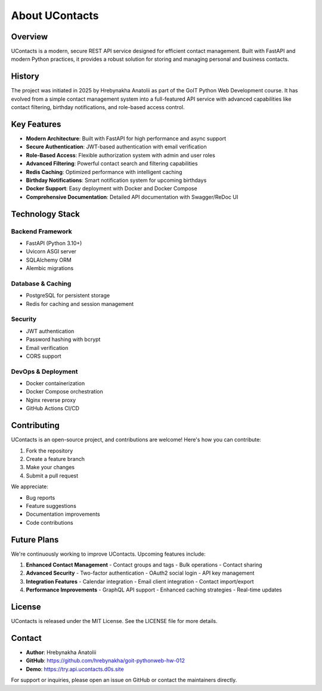 .. _about:

About UContacts
=============

Overview
--------

UContacts is a modern, secure REST API service designed for efficient contact management. Built with FastAPI and modern Python practices, it provides a robust solution for storing and managing personal and business contacts.

History
-------

The project was initiated in 2025 by Hrebynakha Anatolii as part of the GoIT Python Web Development course. It has evolved from a simple contact management system into a full-featured API service with advanced capabilities like contact filtering, birthday notifications, and role-based access control.

Key Features
----------

- **Modern Architecture**: Built with FastAPI for high performance and async support
- **Secure Authentication**: JWT-based authentication with email verification
- **Role-Based Access**: Flexible authorization system with admin and user roles
- **Advanced Filtering**: Powerful contact search and filtering capabilities
- **Redis Caching**: Optimized performance with intelligent caching
- **Birthday Notifications**: Smart notification system for upcoming birthdays
- **Docker Support**: Easy deployment with Docker and Docker Compose
- **Comprehensive Documentation**: Detailed API documentation with Swagger/ReDoc UI

Technology Stack
-------------

Backend Framework
~~~~~~~~~~~~~~
- FastAPI (Python 3.10+)
- Uvicorn ASGI server
- SQLAlchemy ORM
- Alembic migrations

Database & Caching
~~~~~~~~~~~~~~~
- PostgreSQL for persistent storage
- Redis for caching and session management

Security
~~~~~~~
- JWT authentication
- Password hashing with bcrypt
- Email verification
- CORS support

DevOps & Deployment
~~~~~~~~~~~~~~~~
- Docker containerization
- Docker Compose orchestration
- Nginx reverse proxy
- GitHub Actions CI/CD

Contributing
-----------

UContacts is an open-source project, and contributions are welcome! Here's how you can contribute:

1. Fork the repository
2. Create a feature branch
3. Make your changes
4. Submit a pull request

We appreciate:

- Bug reports
- Feature suggestions
- Documentation improvements
- Code contributions

Future Plans
----------

We're continuously working to improve UContacts. Upcoming features include:

1. **Enhanced Contact Management**
   - Contact groups and tags
   - Bulk operations
   - Contact sharing

2. **Advanced Security**
   - Two-factor authentication
   - OAuth2 social login
   - API key management

3. **Integration Features**
   - Calendar integration
   - Email client integration
   - Contact import/export

4. **Performance Improvements**
   - GraphQL API support
   - Enhanced caching strategies
   - Real-time updates

License
-------

UContacts is released under the MIT License. See the LICENSE file for more details.

Contact
-------

- **Author**: Hrebynakha Anatolii
- **GitHub**: https://github.com/hrebynakha/goit-pythonweb-hw-012
- **Demo**: https://try.api.ucontacts.d0s.site

For support or inquiries, please open an issue on GitHub or contact the maintainers directly.